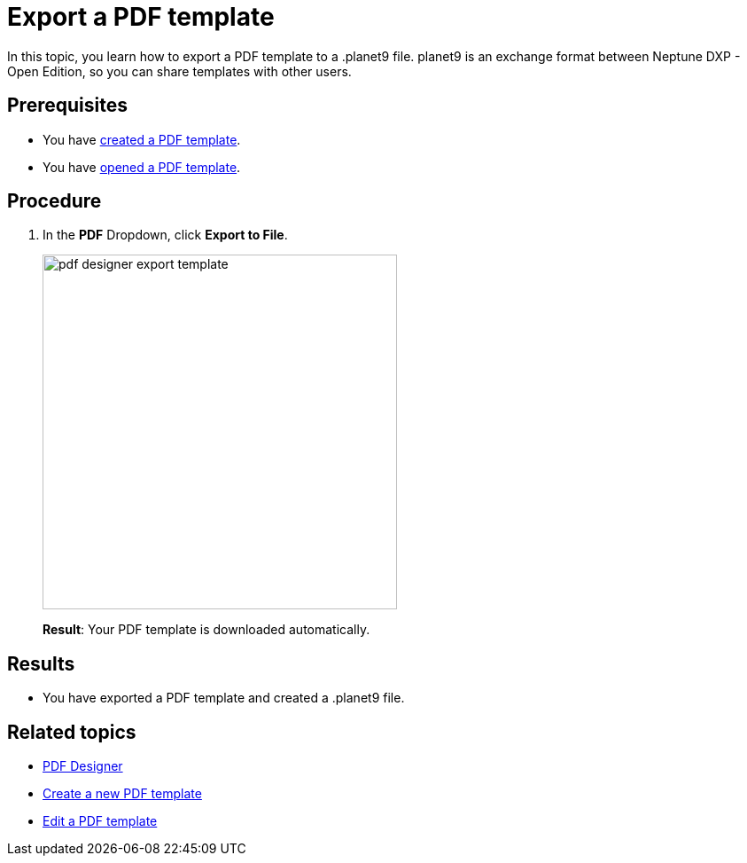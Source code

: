 = Export a PDF template

In this topic, you learn how to export a PDF template to a .planet9 file.
planet9 is an exchange format between Neptune DXP - Open Edition, so you can share templates with other users.
//Give more information. What do you want to do? What for? -> DONE

== Prerequisites
* You have xref:pdf-designer-create-template.adoc[created a PDF template].
* You have xref:pdf-designer-open-template.adoc[opened a PDF template].

== Procedure

. In the *PDF* Dropdown, click *Export to File*.
+
image:pdf-designer-export-template.png[width=400]
//Adapt image -> DONE
+
*Result*: Your PDF template is downloaded automatically.

== Results
* You have exported a PDF template and created a .planet9 file.

== Related topics
* xref:pdf-designer.adoc[PDF Designer]
* xref:pdf-designer-create-template.adoc[Create a new PDF template]
* xref:pdf-designer-edit-template.adoc[Edit a PDF template]